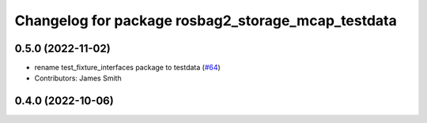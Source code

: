 ^^^^^^^^^^^^^^^^^^^^^^^^^^^^^^^^^^^^^^^^^^^^^^^^^^^
Changelog for package rosbag2_storage_mcap_testdata
^^^^^^^^^^^^^^^^^^^^^^^^^^^^^^^^^^^^^^^^^^^^^^^^^^^

0.5.0 (2022-11-02)
------------------
* rename test_fixture_interfaces package to testdata (`#64 <https://github.com/ros-tooling/rosbag2_storage_mcap/issues/64>`_)
* Contributors: James Smith

0.4.0 (2022-10-06)
------------------
